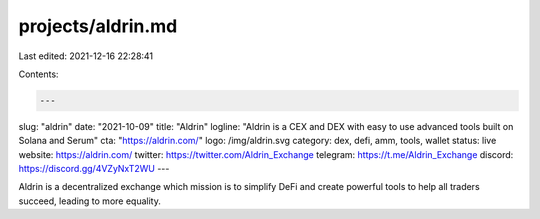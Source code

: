 projects/aldrin.md
==================

Last edited: 2021-12-16 22:28:41

Contents:

.. code-block:: md

    ---
slug: "aldrin"
date: "2021-10-09"
title: "Aldrin"
logline: "Aldrin is a CEX and DEX with easy to use advanced tools built on Solana and Serum"
cta: "https://aldrin.com/"
logo: /img/aldrin.svg
category: dex, defi, amm, tools, wallet
status: live
website: https://aldrin.com/
twitter: https://twitter.com/Aldrin_Exchange
telegram: https://t.me/Aldrin_Exchange
discord: https://discord.gg/4VZyNxT2WU
---

Aldrin is a decentralized exchange which mission is to simplify DeFi and create powerful tools to help all traders succeed, leading to more equality.


